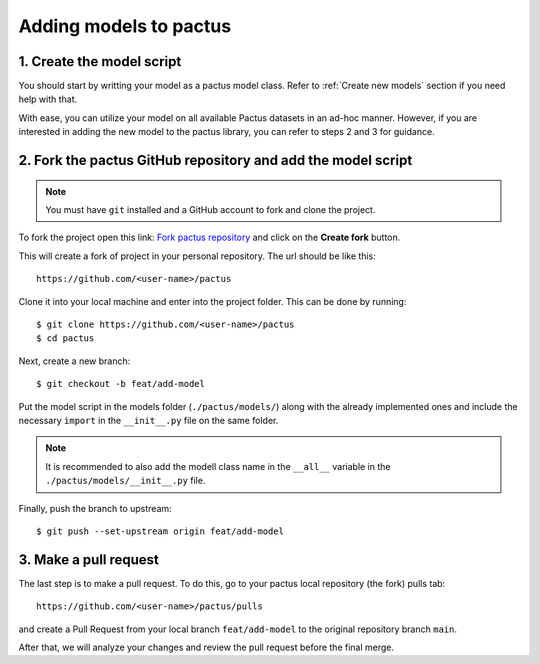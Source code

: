 .. _adding-models:

Adding models to pactus
=======================

1. Create the model script
--------------------------

You should start by writting your model as a pactus model class. 
Refer to :ref:`Create new models` section if you need help with that.

With ease, you can utilize your model on all available Pactus datasets in an
ad-hoc manner. However, if you are interested in adding the new model to the
pactus library, you can refer to steps 2 and 3 for guidance.

2. Fork the pactus GitHub repository and add the model script
-------------------------------------------------------------

.. note::
   You must have ``git`` installed and a GitHub account to fork and clone the
   project.

To fork the project open this link: `Fork pactus repository
<https://github.com/yupidevs/pactus/fork>`_ and click on the **Create fork**
button.

This will create a fork of project in your personal repository. The url
should be like this::

  https://github.com/<user-name>/pactus

Clone it into your local machine and enter into the project folder. This can be
done by running::

  $ git clone https://github.com/<user-name>/pactus
  $ cd pactus

Next, create a new branch::

  $ git checkout -b feat/add-model

Put the model script in the models folder (``./pactus/models/``) along with the
already implemented ones and include the necessary ``import`` in the ``__init__.py``
file on the same folder.

.. note::
  It is recommended to also add the modell class name in the ``__all__`` variable
  in the ``./pactus/models/__init__.py`` file.

Finally, push the branch to upstream::

  $ git push --set-upstream origin feat/add-model

3. Make a pull request
----------------------

The last step is to make a pull request. To do this, go to your pactus
local repository (the fork) pulls tab::

  https://github.com/<user-name>/pactus/pulls

and create a Pull Request from your local branch ``feat/add-model`` to the
original repository branch ``main``.

After that, we will analyze your changes and review the pull request
before the final merge.
